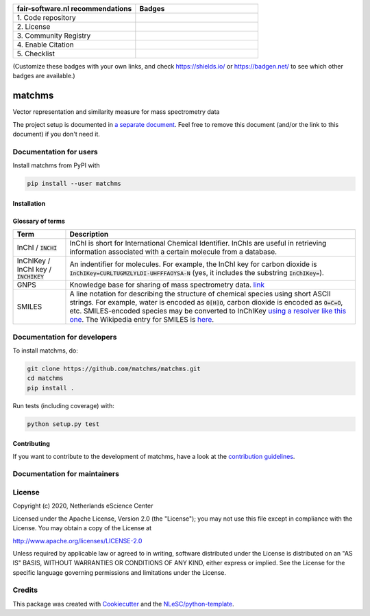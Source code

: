.. list-table::
   :widths: 25 25
   :header-rows: 1

   * - fair-software.nl recommendations
     - Badges
   * - \1. Code repository
     - |GitHub Badge|
   * - \2. License
     - |License Badge|
   * - \3. Community Registry
     - |PyPI Badge| |Research Software Directory Badge|
   * - \4. Enable Citation
     - |Zenodo Badge|
   * - \5. Checklist
     - |CII Best Practices Badge|

(Customize these badges with your own links, and check https://shields.io/ or
https://badgen.net/ to see which other badges are available.)

.. |GitHub Badge| image:: https://img.shields.io/badge/github-repo-000.svg?logo=github&labelColor=gray&color=blue
   :target: https://github.com/matchms/matchms
   :alt: GitHub Badge

.. |License Badge| image:: https://img.shields.io/github/license/citation-file-format/cff-converter-python
   :target: https://github.com/matchms/matchms
   :alt: License Badge

.. |PyPI Badge| image:: https://img.shields.io/pypi/v/cffconvert.svg?colorB=blue
   :target: https://pypi.python.org/pypi/cffconvert/
   :alt: PyPI Badge
.. |Research Software Directory Badge| image:: https://img.shields.io/badge/rsd-matchms-00a3e3.svg
   :target: https://www.research-software.nl/software/matchms
   :alt: Research Software Directory Badge

.. |Zenodo Badge| image:: https://zenodo.org/badge/DOI/10.5281/zenodo.3716379.svg
   :target: https://doi.org/10.5281/zenodo.3716379
   :alt: Zenodo Badge

.. |CII Best Practices Badge| image:: https://bestpractices.coreinfrastructure.org/projects/3792/badge
   :target: https://bestpractices.coreinfrastructure.org/projects/3792
   :alt: CII Best Practices Badge

################################################################################
matchms
################################################################################

Vector representation and similarity measure for mass spectrometry data


The project setup is documented in `a separate document <project_setup.rst>`_.
Feel free to remove this document (and/or the link to this document) if you
don't need it.

***********************
Documentation for users
***********************

Install matchms from PyPI with

.. code-block:: console

  pip install --user matchms

Installation
============

Glossary of terms
=================

.. list-table::
   :header-rows: 1

   * - Term
     - Description
   * - InChI / :code:`INCHI`
     - InChI is short for International Chemical Identifier. InChIs are useful
       in retrieving information associated with a certain molecule from a
       database.
   * - InChIKey / InChI key / :code:`INCHIKEY`
     - An indentifier for molecules. For example, the InChI key for carbon
       dioxide is :code:`InChIKey=CURLTUGMZLYLDI-UHFFFAOYSA-N` (yes, it
       includes the substring :code:`InChIKey=`).
   * - GNPS
     - Knowledge base for sharing of mass spectrometry data. `link <https://gnps.ucsd.edu/ProteoSAFe/static/gnps-splash.jsp>`__
   * - SMILES
     - A line notation for describing the structure of chemical species using
       short ASCII strings. For example, water is encoded as :code:`O[H]O`,
       carbon dioxide is encoded as :code:`O=C=O`, etc. SMILES-encoded species may be converted to InChIKey `using a resolver like this one <https://cactus.nci.nih.gov/chemical/structure>`__. The Wikipedia entry for SMILES is `here <https://en.wikipedia.org/wiki/Simplified_molecular-input_line-entry_system>`__.


****************************
Documentation for developers
****************************

To install matchms, do:

.. code-block:: console

  git clone https://github.com/matchms/matchms.git
  cd matchms
  pip install .


Run tests (including coverage) with:

.. code-block:: console

  python setup.py test

Contributing
============

If you want to contribute to the development of matchms,
have a look at the `contribution guidelines <CONTRIBUTING.rst>`_.

*****************************
Documentation for maintainers
*****************************


*******
License
*******

Copyright (c) 2020, Netherlands eScience Center

Licensed under the Apache License, Version 2.0 (the "License");
you may not use this file except in compliance with the License.
You may obtain a copy of the License at

http://www.apache.org/licenses/LICENSE-2.0

Unless required by applicable law or agreed to in writing, software
distributed under the License is distributed on an "AS IS" BASIS,
WITHOUT WARRANTIES OR CONDITIONS OF ANY KIND, either express or implied.
See the License for the specific language governing permissions and
limitations under the License.


*******
Credits
*******

This package was created with `Cookiecutter
<https://github.com/audreyr/cookiecutter>`_ and the `NLeSC/python-template
<https://github.com/NLeSC/python-template>`_.
